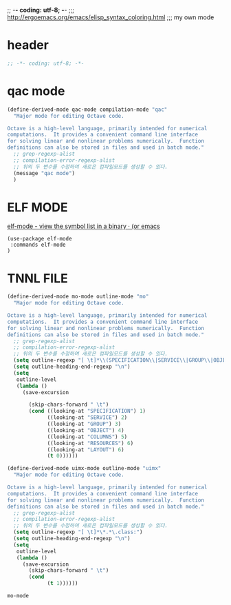 ;; -*- coding: utf-8; -*-
;;; http://ergoemacs.org/emacs/elisp_syntax_coloring.html
;;; my own mode 
* header
#+BEGIN_SRC emacs-lisp 
;; -*- coding: utf-8; -*-
#+END_SRC

* qac mode 
#+BEGIN_SRC emacs-lisp
(define-derived-mode qac-mode compilation-mode "qac"
  "Major mode for editing Octave code.

Octave is a high-level language, primarily intended for numerical
computations.  It provides a convenient command line interface
for solving linear and nonlinear problems numerically.  Function
definitions can also be stored in files and used in batch mode."
  ;; grep-regexp-alist 
  ;; compilation-error-regexp-alist
  ;; 위의 두 변수를 수정하여 새로은 컴파일모드를 생성할 수 있다. 
  (message "qac mode")
  )
#+END_SRC

* ELF MODE 
[[http://oremacs.com/2016/08/28/elf-mode/][elf-mode - view the symbol list in a binary · (or emacs]]
#+BEGIN_SRC elf-mode
(use-package elf-mode
 :commands elf-mode
)
#+END_SRC
* TNNL FILE


  #+BEGIN_SRC emacs-lisp
    (define-derived-mode mo-mode outline-mode "mo"
      "Major mode for editing Octave code.

    Octave is a high-level language, primarily intended for numerical
    computations.  It provides a convenient command line interface
    for solving linear and nonlinear problems numerically.  Function
    definitions can also be stored in files and used in batch mode."
      ;; grep-regexp-alist 
      ;; compilation-error-regexp-alist
      ;; 위의 두 변수를 수정하여 새로은 컴파일모드를 생성할 수 있다. 
      (setq outline-regexp "[ \t]*\\(SPECIFICATION\\|SERVICE\\|GROUP\\|OBJECT\\|COLUMNS\\|RESOURCES\\|LAYOUT\\)")
      (setq outline-heading-end-regexp "\n")
      (setq 
       outline-level 
       (lambda ()
         (save-excursion

           (skip-chars-forward " \t")                          
           (cond ((looking-at "SPECIFICATION") 1) 
                 ((looking-at "SERVICE") 2) 
                 ((looking-at "GROUP") 3) 
                 ((looking-at "OBJECT") 4) 
                 ((looking-at "COLUMNS") 5) 
                 ((looking-at "RESOURCES") 6) 
                 ((looking-at "LAYOUT") 6) 
                 (t 0))))))

    (define-derived-mode uimx-mode outline-mode "uimx"
      "Major mode for editing Octave code.

    Octave is a high-level language, primarily intended for numerical
    computations.  It provides a convenient command line interface
    for solving linear and nonlinear problems numerically.  Function
    definitions can also be stored in files and used in batch mode."
      ;; grep-regexp-alist 
      ;; compilation-error-regexp-alist
      ;; 위의 두 변수를 수정하여 새로은 컴파일모드를 생성할 수 있다. 
      (setq outline-regexp "[ \t]*\*.*\.class:")
      (setq outline-heading-end-regexp "\n")
      (setq 
       outline-level 
       (lambda ()
         (save-excursion
           (skip-chars-forward " \t")                          
           (cond 
                 (t 1))))))

  #+END_SRC

  #+RESULTS:
  : mo-mode
